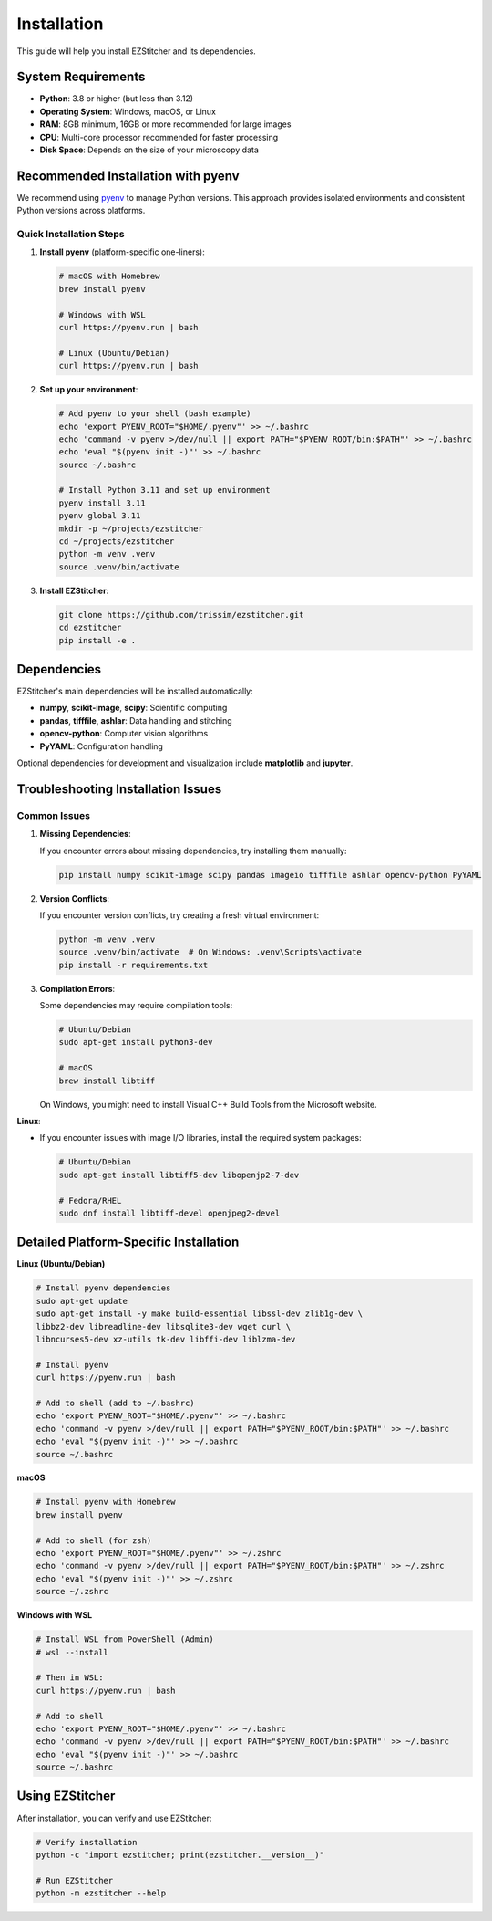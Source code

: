 Installation
============

This guide will help you install EZStitcher and its dependencies.

System Requirements
------------------

- **Python**: 3.8 or higher (but less than 3.12)
- **Operating System**: Windows, macOS, or Linux
- **RAM**: 8GB minimum, 16GB or more recommended for large images
- **CPU**: Multi-core processor recommended for faster processing
- **Disk Space**: Depends on the size of your microscopy data

Recommended Installation with pyenv
----------------------------------

We recommend using `pyenv <https://github.com/pyenv/pyenv>`_ to manage Python versions. This approach provides isolated environments and consistent Python versions across platforms.

Quick Installation Steps
~~~~~~~~~~~~~~~~~~~~~~~

1. **Install pyenv** (platform-specific one-liners):

   .. code-block:: bash

       # macOS with Homebrew
       brew install pyenv

       # Windows with WSL
       curl https://pyenv.run | bash

       # Linux (Ubuntu/Debian)
       curl https://pyenv.run | bash

2. **Set up your environment**:

   .. code-block:: bash

       # Add pyenv to your shell (bash example)
       echo 'export PYENV_ROOT="$HOME/.pyenv"' >> ~/.bashrc
       echo 'command -v pyenv >/dev/null || export PATH="$PYENV_ROOT/bin:$PATH"' >> ~/.bashrc
       echo 'eval "$(pyenv init -)"' >> ~/.bashrc
       source ~/.bashrc

       # Install Python 3.11 and set up environment
       pyenv install 3.11
       pyenv global 3.11
       mkdir -p ~/projects/ezstitcher
       cd ~/projects/ezstitcher
       python -m venv .venv
       source .venv/bin/activate

3. **Install EZStitcher**:

   .. code-block:: bash

       git clone https://github.com/trissim/ezstitcher.git
       cd ezstitcher
       pip install -e .

Dependencies
-----------

EZStitcher's main dependencies will be installed automatically:

- **numpy**, **scikit-image**, **scipy**: Scientific computing
- **pandas**, **tifffile**, **ashlar**: Data handling and stitching
- **opencv-python**: Computer vision algorithms
- **PyYAML**: Configuration handling

Optional dependencies for development and visualization include **matplotlib** and **jupyter**.

Troubleshooting Installation Issues
----------------------------------

Common Issues
~~~~~~~~~~~~

1. **Missing Dependencies**:

   If you encounter errors about missing dependencies, try installing them manually:

   .. code-block:: bash

       pip install numpy scikit-image scipy pandas imageio tifffile ashlar opencv-python PyYAML

2. **Version Conflicts**:

   If you encounter version conflicts, try creating a fresh virtual environment:

   .. code-block:: bash

       python -m venv .venv
       source .venv/bin/activate  # On Windows: .venv\Scripts\activate
       pip install -r requirements.txt

3. **Compilation Errors**:

   Some dependencies may require compilation tools:

   .. code-block:: bash

       # Ubuntu/Debian
       sudo apt-get install python3-dev

       # macOS
       brew install libtiff

   On Windows, you might need to install Visual C++ Build Tools from the Microsoft website.

**Linux**:

- If you encounter issues with image I/O libraries, install the required system packages:

  .. code-block:: bash

      # Ubuntu/Debian
      sudo apt-get install libtiff5-dev libopenjp2-7-dev

      # Fedora/RHEL
      sudo dnf install libtiff-devel openjpeg2-devel

Detailed Platform-Specific Installation
----------------------------------

**Linux (Ubuntu/Debian)**

.. code-block:: bash

    # Install pyenv dependencies
    sudo apt-get update
    sudo apt-get install -y make build-essential libssl-dev zlib1g-dev \
    libbz2-dev libreadline-dev libsqlite3-dev wget curl \
    libncurses5-dev xz-utils tk-dev libffi-dev liblzma-dev

    # Install pyenv
    curl https://pyenv.run | bash

    # Add to shell (add to ~/.bashrc)
    echo 'export PYENV_ROOT="$HOME/.pyenv"' >> ~/.bashrc
    echo 'command -v pyenv >/dev/null || export PATH="$PYENV_ROOT/bin:$PATH"' >> ~/.bashrc
    echo 'eval "$(pyenv init -)"' >> ~/.bashrc
    source ~/.bashrc

**macOS**

.. code-block:: bash

    # Install pyenv with Homebrew
    brew install pyenv

    # Add to shell (for zsh)
    echo 'export PYENV_ROOT="$HOME/.pyenv"' >> ~/.zshrc
    echo 'command -v pyenv >/dev/null || export PATH="$PYENV_ROOT/bin:$PATH"' >> ~/.zshrc
    echo 'eval "$(pyenv init -)"' >> ~/.zshrc
    source ~/.zshrc

**Windows with WSL**

.. code-block:: bash

    # Install WSL from PowerShell (Admin)
    # wsl --install

    # Then in WSL:
    curl https://pyenv.run | bash

    # Add to shell
    echo 'export PYENV_ROOT="$HOME/.pyenv"' >> ~/.bashrc
    echo 'command -v pyenv >/dev/null || export PATH="$PYENV_ROOT/bin:$PATH"' >> ~/.bashrc
    echo 'eval "$(pyenv init -)"' >> ~/.bashrc
    source ~/.bashrc

Using EZStitcher
--------------

After installation, you can verify and use EZStitcher:

.. code-block:: bash

    # Verify installation
    python -c "import ezstitcher; print(ezstitcher.__version__)"

    # Run EZStitcher
    python -m ezstitcher --help
